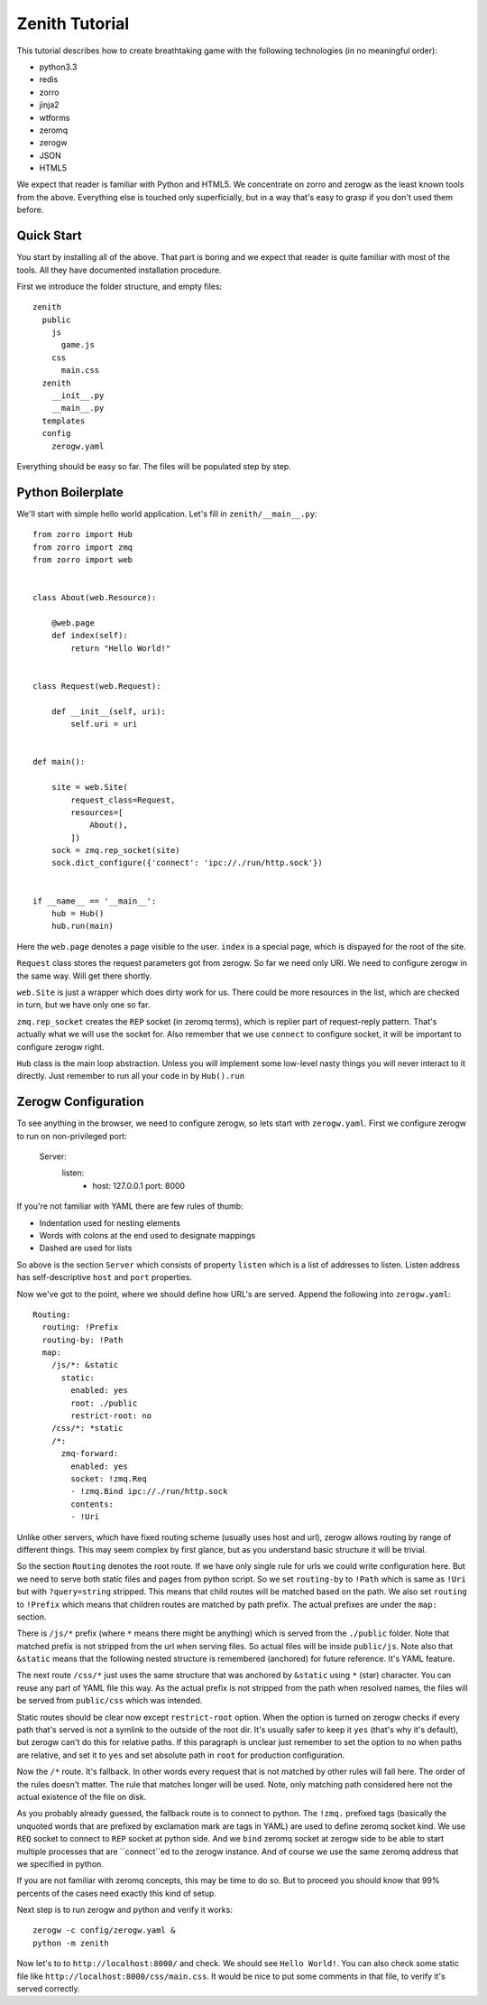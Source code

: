 ===============
Zenith Tutorial
===============

This tutorial describes how to create breathtaking game with the following
technologies (in no meaningful order):

* python3.3
* redis
* zorro
* jinja2
* wtforms
* zeromq
* zerogw
* JSON
* HTML5

We expect that reader is familiar with Python and HTML5. We concentrate on
zorro and zerogw as the least known tools from the above. Everything else is
touched only superficially, but in a way that's easy to grasp if you don't
used them before.


Quick Start
===========

You start by installing all of the above. That part is boring and we expect
that reader is quite familiar with most of the tools. All they have documented
installation procedure.

First we introduce the folder structure, and empty files::

  zenith
    public
      js
        game.js
      css
        main.css
    zenith
      __init__.py
      __main__.py
    templates
    config
      zerogw.yaml

Everything should be easy so far. The files will be populated step by step.


Python Boilerplate
==================

We'll start with simple hello world application. Let's fill in
``zenith/__main__.py``::

    from zorro import Hub
    from zorro import zmq
    from zorro import web


    class About(web.Resource):

        @web.page
        def index(self):
            return "Hello World!"


    class Request(web.Request):

        def __init__(self, uri):
            self.uri = uri


    def main():

        site = web.Site(
            request_class=Request,
            resources=[
                About(),
            ])
        sock = zmq.rep_socket(site)
        sock.dict_configure({'connect': 'ipc://./run/http.sock'})


    if __name__ == '__main__':
        hub = Hub()
        hub.run(main)

Here the ``web.page`` denotes a page visible to the user. ``index`` is a
special page, which is dispayed for the root of the site.

``Request`` class stores the request parameters got from zerogw. So far we
need only URI. We need to configure zerogw in the same way. Will get there
shortly.

``web.Site`` is just a wrapper which does dirty work for us. There could be
more resources in the list, which are checked in turn, but we have only one so
far.

``zmq.rep_socket`` creates the ``REP`` socket (in zeromq terms), which is
replier part of request-reply pattern. That's actually what we will use the
socket for. Also remember that we use ``connect`` to configure socket, it will
be important to configure zerogw right.

``Hub`` class is the main loop abstraction. Unless you will implement some
low-level nasty things you will never interact to it directly. Just remember
to run all your code in by ``Hub().run``



Zerogw Configuration
====================

To see anything in the browser, we need to configure zerogw, so lets start
with ``zerogw.yaml``. First we configure zerogw to run on non-privileged port:

    Server:
      listen:
        - host: 127.0.0.1
          port: 8000

If you're not familiar with YAML there are few rules of thumb:

* Indentation used for nesting elements
* Words with colons at the end used to designate mappings
* Dashed are used for lists

So above is the section ``Server`` which consists of property ``listen`` which
is a list of addresses to listen. Listen address has self-descriptive ``host``
and ``port`` properties.

Now we've got to the point, where we should define how URL's are served.
Append the following into ``zerogw.yaml``::

    Routing:
      routing: !Prefix
      routing-by: !Path
      map:
        /js/*: &static
          static:
            enabled: yes
            root: ./public
            restrict-root: no
        /css/*: *static
        /*:
          zmq-forward:
            enabled: yes
            socket: !zmq.Req
            - !zmq.Bind ipc://./run/http.sock
            contents:
            - !Uri

Unlike other servers, which have fixed routing scheme (usually uses host and
url), zerogw allows routing by range of different things. This may seem
complex by first glance, but as you understand basic structure it will be
trivial.

So the section ``Routing`` denotes the root route. If we have only single rule
for urls we could write configuration here. But we need to serve both static
files and pages from python script. So we set ``routing-by`` to ``!Path``
which is same as ``!Uri`` but with ``?query=string`` stripped. This means that
child routes will be matched based on the path. We also set ``routing`` to
``!Prefix`` which means that children routes are matched by path prefix. The
actual prefixes are under the ``map:`` section.

There is ``/js/*`` prefix (where ``*`` means there might be anything) which is
served from the ``./public`` folder. Note that matched prefix is not stripped from the url when serving files. So actual files will be inside ``public/js``. Note also that ``&static`` means that the following nested structure is remembered (anchored) for future reference. It's YAML feature.

The next route ``/css/*`` just uses the same structure that was anchored by
``&static`` using ``*`` (star) character. You can reuse any part of YAML file
this way. As the actual prefix is not stripped from the path when resolved
names, the files will be served from ``public/css`` which was intended.

Static routes should be clear now except ``restrict-root`` option. When the
option is turned on zerogw checks if every path that's served is not a symlink
to the outside of the root dir. It's usually safer to keep it ``yes`` (that's
why it's default), but zerogw can't do this for relative paths. If this
paragraph is unclear just remember to set the option to ``no`` when paths are
relative, and set it to ``yes`` and set absolute path in ``root`` for
production configuration.

Now the ``/*`` route. It's fallback. In other words every request that is not
matched by other rules will fall here. The order of the rules doesn't matter.
The rule that matches longer will be used. Note, only matching path considered
here not the actual existence of the file on disk.

As you probably already guessed, the fallback route is to connect to python.
The ``!zmq.`` prefixed tags (basically the unquoted words that are prefixed by
exclamation mark are tags in YAML) are used to define zeromq socket kind. We
use ``REQ`` socket to connect to ``REP`` socket at python side. And we
``bind`` zeromq socket at zerogw side to be able to start multiple processes
that are ``connect``ed to the zerogw instance. And of course we use the same
zeromq address that we specified in python.

If you are not familiar with zeromq concepts, this may be time to do so. But
to proceed you should know that 99% percents of the cases need exactly this
kind of setup.

Next step is to run zerogw and python and verify it works::

    zerogw -c config/zerogw.yaml &
    python -m zenith

Now let's to to ``http://localhost:8000/`` and check. We should see ``Hello
World!``. You can also check some static file like
``http://localhost:8000/css/main.css``. It would be nice to put some comments
in that file, to verify it's served correctly.


